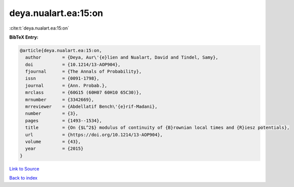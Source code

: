 deya.nualart.ea:15:on
=====================

:cite:t:`deya.nualart.ea:15:on`

**BibTeX Entry:**

.. code-block:: bibtex

   @article{deya.nualart.ea:15:on,
     author        = {Deya, Aur\'{e}lien and Nualart, David and Tindel, Samy},
     doi           = {10.1214/13-AOP904},
     fjournal      = {The Annals of Probability},
     issn          = {0091-1798},
     journal       = {Ann. Probab.},
     mrclass       = {60G15 (60H07 60H10 65C30)},
     mrnumber      = {3342669},
     mrreviewer    = {Abdellatif Bench\'{e}rif-Madani},
     number        = {3},
     pages         = {1493--1534},
     title         = {On {$L^2$} modulus of continuity of {B}rownian local times and {R}iesz potentials},
     url           = {https://doi.org/10.1214/13-AOP904},
     volume        = {43},
     year          = {2015}
   }

`Link to Source <https://doi.org/10.1214/13-AOP904},>`_


`Back to index <../By-Cite-Keys.html>`_
